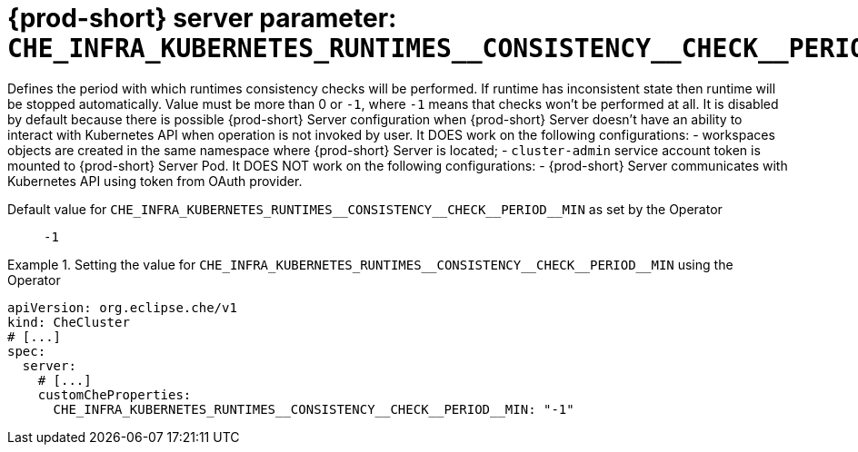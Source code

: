   
[id="{prod-id-short}-server-parameter-che_infra_kubernetes_runtimes__consistency__check__period__min_{context}"]
= {prod-short} server parameter: `+CHE_INFRA_KUBERNETES_RUNTIMES__CONSISTENCY__CHECK__PERIOD__MIN+`

// FIXME: Fix the language and remove the  vale off statement.
// pass:[<!-- vale off -->]

Defines the period with which runtimes consistency checks will be performed. If runtime has inconsistent state then runtime will be stopped automatically. Value must be more than 0 or `-1`, where `-1` means that checks won't be performed at all. It is disabled by default because there is possible {prod-short} Server configuration when {prod-short} Server doesn't have an ability to interact with Kubernetes API when operation is not invoked by user. It DOES work on the following configurations: - workspaces objects are created in the same namespace where {prod-short} Server is located; - `cluster-admin` service account token is mounted to {prod-short} Server Pod. It DOES NOT work on the following configurations: - {prod-short} Server communicates with Kubernetes API using token from OAuth provider.

// Default value for `+CHE_INFRA_KUBERNETES_RUNTIMES__CONSISTENCY__CHECK__PERIOD__MIN+`:: `+-1+`

// If the Operator sets a different value, uncomment and complete following block:
Default value for `+CHE_INFRA_KUBERNETES_RUNTIMES__CONSISTENCY__CHECK__PERIOD__MIN+` as set by the Operator:: `+-1+`

ifeval::["{project-context}" == "che"]
// If Helm sets a different default value, uncomment and complete following block:
Default value for `+CHE_INFRA_KUBERNETES_RUNTIMES__CONSISTENCY__CHECK__PERIOD__MIN+` as set using the `configMap`:: `+-1+`
endif::[]

// FIXME: If the parameter can be set with the simpler syntax defined for CheCluster Custom Resource, replace it here

.Setting the value for `+CHE_INFRA_KUBERNETES_RUNTIMES__CONSISTENCY__CHECK__PERIOD__MIN+` using the Operator
====
[source,yaml]
----
apiVersion: org.eclipse.che/v1
kind: CheCluster
# [...]
spec:
  server:
    # [...]
    customCheProperties:
      CHE_INFRA_KUBERNETES_RUNTIMES__CONSISTENCY__CHECK__PERIOD__MIN: "-1"
----
====


